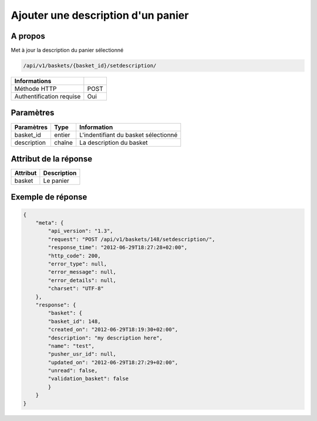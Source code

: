 Ajouter une description d'un panier
===================================

A propos
--------

Met à jour la description du panier sélectionné

.. code-block:: bash

    /api/v1/baskets/{basket_id}/setdescription/

========================== =====
 Informations
========================== =====
 Méthode HTTP               POST
 Authentification requise   Oui
========================== =====

Paramètres
----------

======================== ============== =============
 Paramètres               Type          Information
======================== ============== =============
 basket_id                entier         L'indentifiant du basket sélectionné
 description              chaîne         La description du basket
======================== ============== =============

Attribut de la réponse
----------------------

============= ================================
 Attribut      Description
============= ================================
 basket        Le panier
============= ================================

Exemple de réponse
------------------

.. code-block:: javascript

    {
        "meta": {
            "api_version": "1.3",
            "request": "POST /api/v1/baskets/148/setdescription/",
            "response_time": "2012-06-29T18:27:28+02:00",
            "http_code": 200,
            "error_type": null,
            "error_message": null,
            "error_details": null,
            "charset": "UTF-8"
        },
        "response": {
            "basket": {
            "basket_id": 148,
            "created_on": "2012-06-29T18:19:30+02:00",
            "description": "my description here",
            "name": "test",
            "pusher_usr_id": null,
            "updated_on": "2012-06-29T18:27:29+02:00",
            "unread": false,
            "validation_basket": false
            }
        }
    }
